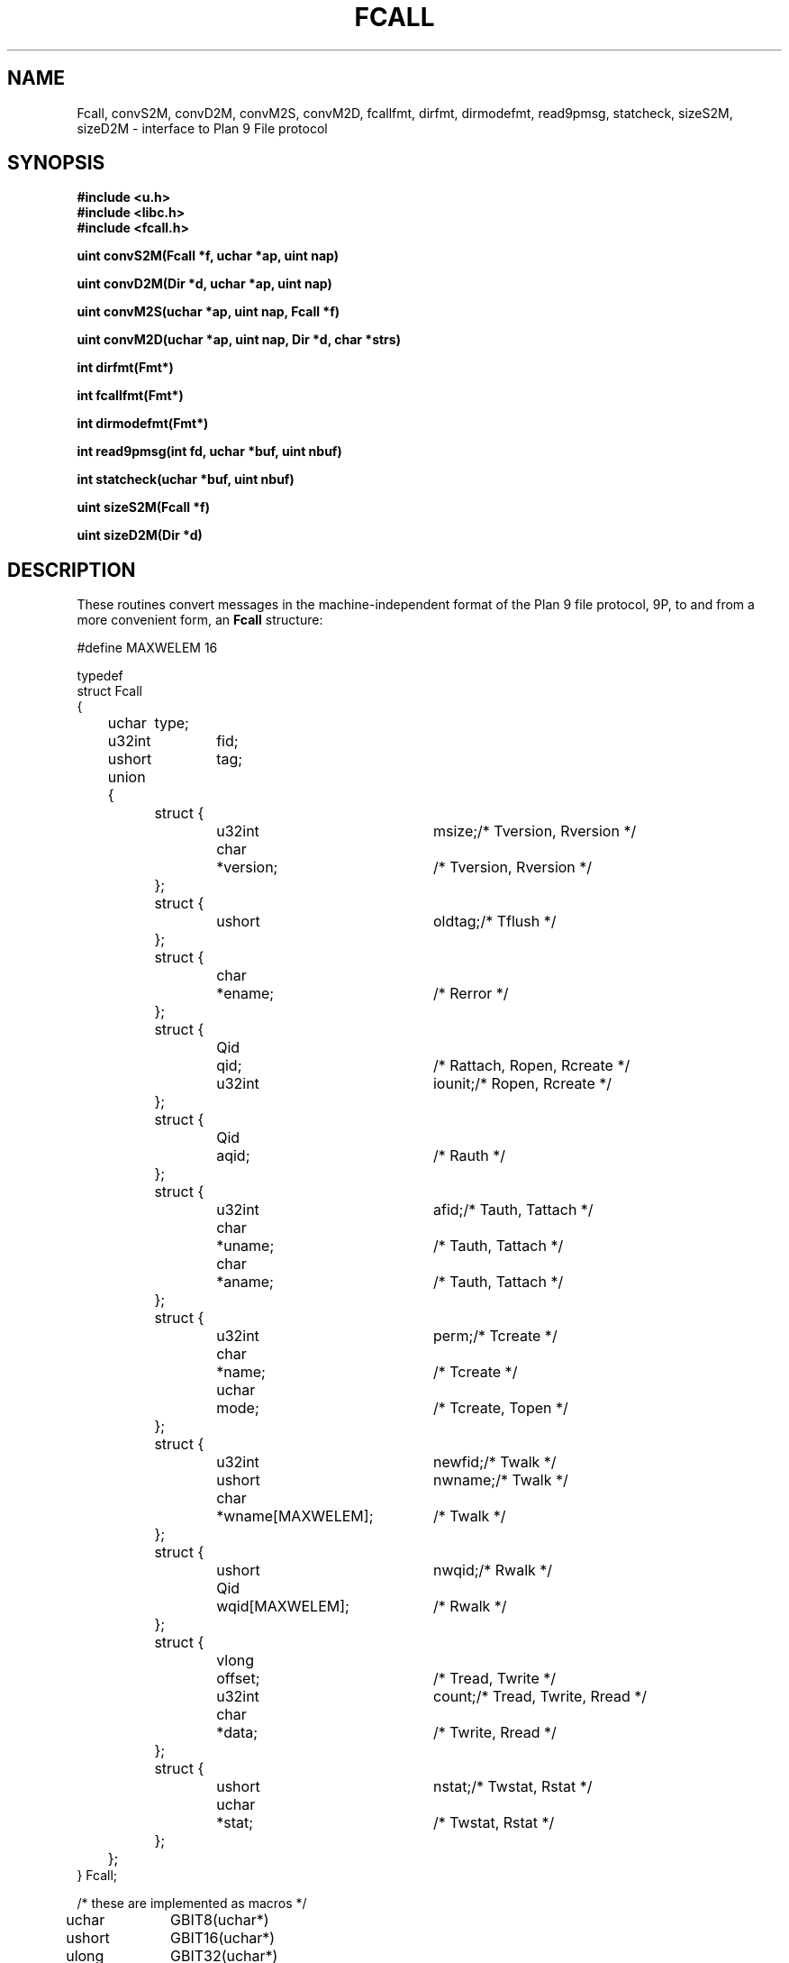 .TH FCALL 3
.SH NAME
Fcall, convS2M, convD2M, convM2S, convM2D, fcallfmt, dirfmt, dirmodefmt, read9pmsg, statcheck, sizeS2M, sizeD2M \- interface to Plan 9 File protocol
.SH SYNOPSIS
.B #include <u.h>
.br
.B #include <libc.h>
.br
.br
.B #include <fcall.h>
.PP
.B
uint convS2M(Fcall *f, uchar *ap, uint nap)
.PP
.B
uint convD2M(Dir *d, uchar *ap, uint nap)
.PP
.B
uint convM2S(uchar *ap, uint nap, Fcall *f)
.PP
.B
uint convM2D(uchar *ap, uint nap, Dir *d, char *strs)
.PP
.B
int dirfmt(Fmt*)
.PP
.B
int fcallfmt(Fmt*)
.PP
.B
int dirmodefmt(Fmt*)
.PP
.B
int read9pmsg(int fd, uchar *buf, uint nbuf)
.PP
.B
int statcheck(uchar *buf, uint nbuf)
.PP
.B
uint sizeS2M(Fcall *f)
.PP
.B
uint sizeD2M(Dir *d)
.SH DESCRIPTION
These
routines convert messages in the machine-independent format of
the Plan 9 file protocol,
9P, to and from a more convenient form,
an
.B Fcall
structure:
.PP
.EX
.if n .ta 4n +6n +5n +6n +18n +4n
.if t .ta \w'xxxx'u +\w'short 'u +\w'xxxx'u +\w'ushort 'u +\w'ticket[TICKETLEN]; 'u +\w'/* 'u
#define MAXWELEM 16

typedef
struct Fcall
{
	uchar	type;
	u32int	fid;
	ushort	tag;
	union {
		struct {
			u32int	msize;	/* Tversion, Rversion */
			char	*version;	/* Tversion, Rversion */
		};
		struct {
			ushort	oldtag;	/* Tflush */
		};
		struct {
			char	*ename;	/* Rerror */
		};
		struct {
			Qid	qid;	/* Rattach, Ropen, Rcreate */
			u32int	iounit;	/* Ropen, Rcreate */
		};
		struct {
			Qid	aqid;	/* Rauth */
		};
		struct {
			u32int	afid;	/* Tauth, Tattach */
			char	*uname;	/* Tauth, Tattach */
			char	*aname;	/* Tauth, Tattach */
		};
		struct {
			u32int	perm;	/* Tcreate */ 
			char	*name;	/* Tcreate */
			uchar	mode;	/* Tcreate, Topen */
		};
		struct {
			u32int	newfid;	/* Twalk */
			ushort	nwname;	/* Twalk */
			char	*wname[MAXWELEM];	/* Twalk */
		};
		struct {
			ushort	nwqid;	/* Rwalk */
			Qid	wqid[MAXWELEM];	/* Rwalk */
		};
		struct {
			vlong	offset;	/* Tread, Twrite */
			u32int	count;	/* Tread, Twrite, Rread */
			char	*data;	/* Twrite, Rread */
		};
		struct {
			ushort	nstat;	/* Twstat, Rstat */
			uchar	*stat;	/* Twstat, Rstat */
		};
	};
} Fcall;
.EE
.EX

/* these are implemented as macros */

uchar	GBIT8(uchar*)
ushort	GBIT16(uchar*)
ulong	GBIT32(uchar*)
vlong	GBIT64(uchar*)

void	PBIT8(uchar*, uchar)
void	PBIT16(uchar*, ushort)
void	PBIT32(uchar*, ulong)
void	PBIT64(uchar*, vlong)

#define	BIT8SZ	1
#define	BIT16SZ	2
#define	BIT32SZ	4
#define	BIT64SZ	8
.EE
.PP
This structure is defined in
.BR <fcall.h> .
See section 5
for a full description of 9P messages and their encoding.
For all message types, the
.B type
field of an
.B Fcall
holds one of
.BR Tversion ,
.BR Rversion ,
.BR Tattach ,
.BR Rattach ,
etc. (defined in an enumerated type in
.BR <fcall.h> ).
.B Fid
is used by most messages, and
.B tag
is used by all messages.
The other fields are used selectively by the message types
given in comments.
.PP
.I ConvM2S
takes a 9P message at
.I ap
of length
.IR nap ,
and uses it to fill in
.B Fcall
structure
.IR f .
If the passed message
including any data for
.B Twrite
and
.B Rread
messages
is formatted properly,
the return value is the number of bytes the message occupied in the buffer
.IR ap ,
which will always be less than or equal to
.IR nap ;
otherwise it is 0.
For
.B Twrite
and
.B Tread
messages,
.B data
is set to a pointer into the argument message,
not a copy.
.PP
.I ConvS2M
does the reverse conversion, turning
.I f
into a message starting at
.IR ap .
The length of the resulting message is returned.
For
.B Twrite
and
.B Rread
messages,
.B count
bytes starting at
.B data
are copied into the message.
.PP
The constant
.B IOHDRSZ
is a suitable amount of buffer to reserve for storing
the 9P header;
the data portion of a
.B Twrite
or
.B Rread
will be no more than the buffer size negotiated in the
.BR Tversion/Rversion
exchange, minus
.BR IOHDRSZ .
.PP
The routine
.I sizeS2M
returns the number of bytes required to store the machine-independent representation of the
.B Fcall
structure
.IR f ,
including its initial 32-bit size field.
In other words, it reports the number of bytes produced
by a successful call to
.IR convS2M .
.PP
Another structure is
.BR Dir ,
used by the routines described in
.IR stat (3).
.I ConvM2D
converts the machine-independent form starting at
.I ap
into
.IR d
and returns the length of the machine-independent encoding.
The strings in the returned
.B Dir
structure are stored at successive locations starting at
.BR strs .
Usually
.B strs
will point to storage immediately after the
.B Dir
itself.
It can also be a
.B nil
pointer, in which case the string pointers in the returned
.B Dir
are all
.BR nil ;
however, the return value still includes their length.
.PP
.I ConvD2M
does the reverse translation,
also returning the length of the encoding.
If the buffer is too short, the return value will be
.B BIT16SZ
and the correct size will be returned in the first
.B BIT16SZ
bytes.
(If the buffer is less that
.BR BIT16SZ ,
the return value is zero; therefore a correct test for
complete packing of the message is that the return value is
greater than
.BR BIT16SZ ).
The macro
.B GBIT16
can be used to extract the correct value.
The related macros with different sizes retrieve the corresponding-sized quantities.
.B PBIT16
and its brethren place values in messages.
With the exception of handling short buffers in
.IR convD2M ,
these macros are not usually needed except by internal routines.
.PP
Analogous to
.IR sizeS2M ,
.I sizeD2M
returns the number of bytes required to store the machine-independent representation of the
.B Dir
structure
.IR d ,
including its initial 16-bit size field.
.PP
The routine
.B statcheck
checks whether the
.I nbuf
bytes of
.I buf
contain a validly formatted machine-independent
.B Dir
entry suitable as an argument, for example, for the
.B wstat
(see
.IR stat (3))
system call.
It checks that the sizes of all the elements of the the entry sum to exactly
.IR nbuf ,
which is a simple but effective test of validity.
.I Nbuf
and
.I buf
should include the second two-byte (16-bit) length field that precedes the entry when
formatted in a 9P message (see
.IR stat (9p));
in other words,
.I nbuf
is 2 plus the sum of the sizes of the entry itself.
.I Statcheck
also verifies that the length field has the correct value (that is,
.IB nbuf -2\f1).
It returns
.B 0
for a valid entry and
.B -1
for an incorrectly formatted entry.
.PP
.IR Dirfmt ,
.IR fcallfmt ,
and
.I dirmodefmt
are formatting routines, suitable for
.IR fmtinstall (3).
They convert
.BR Dir* ,
.BR Fcall* ,
and
.BR long
values into string representations of the directory buffer,
.B Fcall
buffer,
or file mode value.
.I Fcallfmt
assumes that
.I dirfmt
has been installed with format letter
.L D
and
.I dirmodefmt
with format letter
.LR M .
.PP
.I Read9pmsg
calls
.IR read (3)
multiple times, if necessary, to read an entire 9P message into
.BR buf .
The return value is 0 for end of file, or -1 for error; it does not return
partial messages.
.SH SOURCE
.B \*9/src/lib9
.SH SEE ALSO
.IR intro (3),
.IR 9p (3),
.IR stat (3),
.IR intro (9p)
